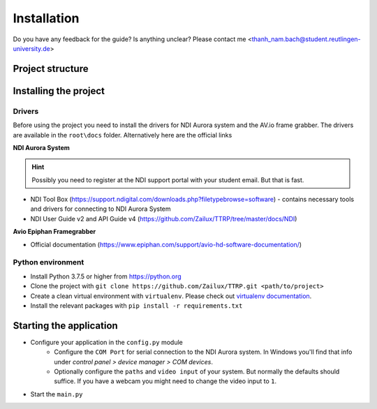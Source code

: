 Installation
============

Do you have any feedback for the guide? Is anything unclear?
Please contact me <thanh_nam.bach@student.reutlingen-university.de>

Project structure
-----------------

.. image:: imgs/folder.*


Installing the project
----------------------

Drivers
^^^^^^^

Before using the project you need to install the drivers for
NDI Aurora system and the AV.io frame grabber.
The drivers are available in the ``root\docs`` folder.
Alternatively here are the official links

**NDI Aurora System**

.. hint::
    Possibly you need to register at the NDI support portal with your student email. But that is fast.

* NDI Tool Box (https://support.ndigital.com/downloads.php?filetypebrowse=software) - contains necessary tools and drivers for connecting to NDI Aurora System
* NDI User Guide v2 and API Guide v4 (https://github.com/Zailux/TTRP/tree/master/docs/NDI)

**Avio Epiphan Framegrabber**

* Official documentation (https://www.epiphan.com/support/avio-hd-software-documentation/)


Python environment
^^^^^^^^^^^^^^^^^^

* Install Python 3.7.5 or higher from https://python.org
* Clone the project with ``git clone https://github.com/Zailux/TTRP.git <path/to/project>``
* Create a clean virtual environment with ``virtualenv``. Please check out `virtualenv documentation`_.
* Install the relevant packages with ``pip install -r requirements.txt``


Starting the application
------------------------
* Configure your application in the ``config.py`` module
    * Configure the ``COM Port`` for serial connection to the NDI Aurora system.
      In Windows you'll find that info under *control panel > device manager > COM devices*.
    * Optionally configure the ``paths`` and ``video input`` of your system. But normally the defaults should suffice.
      If you have a webcam you might need to change the video input to ``1``.
* Start the ``main.py``

.. _virtualenv documentation: https://packaging.python.org/guides/installing-using-pip-and-virtual-environments/


